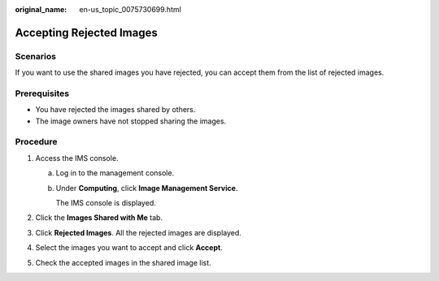 :original_name: en-us_topic_0075730699.html

.. _en-us_topic_0075730699:

Accepting Rejected Images
=========================

Scenarios
---------

If you want to use the shared images you have rejected, you can accept them from the list of rejected images.

Prerequisites
-------------

-  You have rejected the images shared by others.
-  The image owners have not stopped sharing the images.

Procedure
---------

#. Access the IMS console.

   a. Log in to the management console.

   b. Under **Computing**, click **Image Management Service**.

      The IMS console is displayed.

#. Click the **Images Shared with Me** tab.
#. Click **Rejected Images**. All the rejected images are displayed.
#. Select the images you want to accept and click **Accept**.
#. Check the accepted images in the shared image list.

